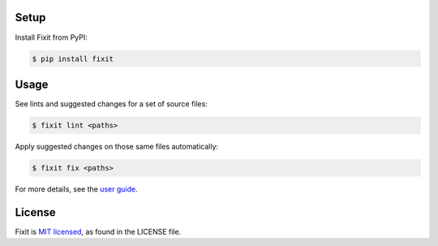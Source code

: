 .. image:: docs/_static/logo/logo.svg
   :width: 600 px
   :alt: Fixit

|readthedocs-badge| |pypi-badge|

.. |readthedocs-badge| image:: https://readthedocs.org/projects/pip/badge/?version=latest&style=flat
   :target: https://fixit.readthedocs.io/en/latest/
   :alt: Documentation

.. |pypi-badge| image:: https://img.shields.io/pypi/v/fixit.svg
   :target: https://pypi.org/project/fixit
   :alt: PYPI


Setup
-----

Install Fixit from PyPI:

.. code-block:: console

   $ pip install fixit


Usage
-----

See lints and suggested changes for a set of source files:

.. code-block:: console

   $ fixit lint <paths>

Apply suggested changes on those same files automatically:

.. code-block:: console

   $ fixit fix <paths>

For more details, see the `user guide <https://fixit.rtfd.io>`_.


License
-------

Fixit is `MIT licensed <LICENSE>`_, as found in the LICENSE file.
